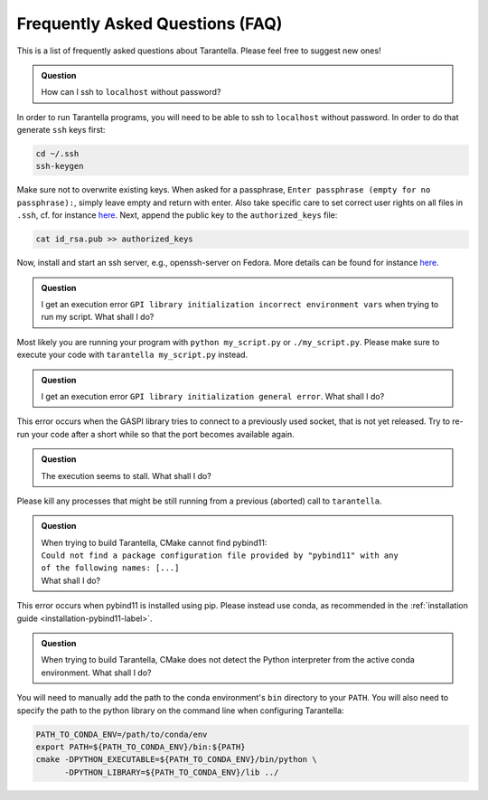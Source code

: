 .. _faq-label:

Frequently Asked Questions (FAQ)
================================

This is a list of frequently asked questions about Tarantella.
Please feel free to suggest new ones!

.. admonition:: Question

   How can I ssh to ``localhost`` without password?

In order to run Tarantella programs, you will need to be able to ssh to ``localhost`` without password.
In order to do that generate ``ssh`` keys first:

.. code-block:: bash

   cd ~/.ssh
   ssh-keygen

Make sure not to overwrite existing keys.
When asked for a passphrase, ``Enter passphrase (empty for no passphrase):``, simply leave empty
and return with enter.
Also take specific care to set correct user rights on all files in ``.ssh``,
cf. for instance `here <https://superuser.com/questions/215504/permissions-on-private-key-in-ssh-folder>`__.
Next, append the public key to the ``authorized_keys`` file:

.. code-block:: bash

   cat id_rsa.pub >> authorized_keys

Now, install and start an ssh server, e.g., openssh-server on Fedora.
More details can be found for instance
`here <https://linuxconfig.org/how-to-install-start-and-connect-to-ssh-server-on-fedora-linux>`__.

.. admonition:: Question

   I get an execution error ``GPI library initialization incorrect environment vars`` when
   trying to run my script. What shall I do?

Most likely you are running your program with ``python my_script.py`` or ``./my_script.py``.
Please make sure to execute your code with ``tarantella my_script.py`` instead.

.. admonition:: Question

   I get an execution error ``GPI library initialization general error``. What shall I do?

This error occurs when the GASPI library tries to connect to a previously used socket, that is not yet released.
Try to re-run your code after a short while so that the port becomes available again.

.. admonition:: Question

   The execution seems to stall. What shall I do?

Please kill any processes that might be still running from a previous (aborted) call to ``tarantella``.

.. admonition:: Question

   | When trying to build Tarantella, CMake cannot find pybind11:
   | ``Could not find a package configuration file provided by "pybind11" with any``
   | ``of the following names: [...]``
   | What shall I do?

This error occurs when pybind11 is installed using pip.
Please instead use conda, as recommended in the :ref:`installation guide <installation-pybind11-label>`.

.. admonition:: Question

   When trying to build Tarantella, CMake does not detect the Python interpreter from the
   active conda environment. What shall I do?

You will need to manually add the path to the conda environment's ``bin`` directory to your ``PATH``.
You will also need to specify the path to the python library on the command line when configuring Tarantella:

.. code-block:: bash

   PATH_TO_CONDA_ENV=/path/to/conda/env
   export PATH=${PATH_TO_CONDA_ENV}/bin:${PATH}
   cmake -DPYTHON_EXECUTABLE=${PATH_TO_CONDA_ENV}/bin/python \
         -DPYTHON_LIBRARY=${PATH_TO_CONDA_ENV}/lib ../

